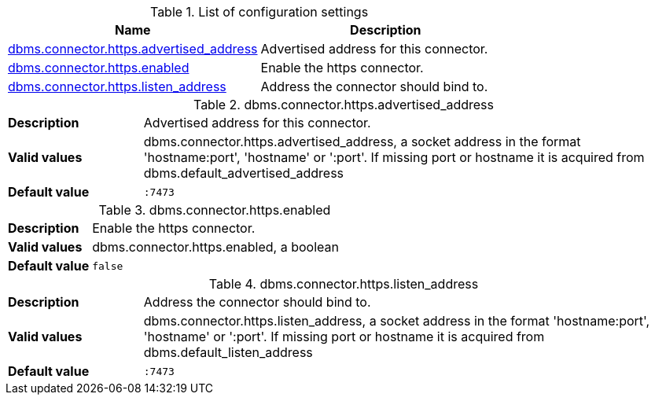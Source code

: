// tag::config-org.neo4j.configuration.connectors.HttpsConnector[]
[[config-org.neo4j.configuration.connectors.HttpsConnector]]
.List of configuration settings
ifndef::nonhtmloutput[]
[options="header"]
|===
|Name|Description
|<<config_dbms.connector.https.advertised_address,dbms.connector.https.advertised_address>>|Advertised address for this connector.
|<<config_dbms.connector.https.enabled,dbms.connector.https.enabled>>|Enable the https connector.
|<<config_dbms.connector.https.listen_address,dbms.connector.https.listen_address>>|Address the connector should bind to.
|===
endif::nonhtmloutput[]

ifdef::nonhtmloutput[]
* <<config_dbms.connector.https.advertised_address,dbms.connector.https.advertised_address>>: Advertised address for this connector.
* <<config_dbms.connector.https.enabled,dbms.connector.https.enabled>>: Enable the https connector.
* <<config_dbms.connector.https.listen_address,dbms.connector.https.listen_address>>: Address the connector should bind to.
endif::nonhtmloutput[]


// end::config-org.neo4j.configuration.connectors.HttpsConnector[]

ifndef::nonhtmloutput[]
[[config_dbms.connector.https.advertised_address]]
.dbms.connector.https.advertised_address
[cols="<1s,<4", options="noheader"]
|===
|Description a|Advertised address for this connector.
|Valid values a|dbms.connector.https.advertised_address, a socket address in the format 'hostname:port', 'hostname' or ':port'. If missing port or hostname it is acquired from dbms.default_advertised_address
|Default value m|:7473
|===
endif::nonhtmloutput[]

ifdef::nonhtmloutput[]
[[config_dbms.connector.https.advertised_address]]
.dbms.connector.https.advertised_address
[cols="<1s,<4", options="noheader"]
|===
|Description a|Advertised address for this connector.
|Valid values a|dbms.connector.https.advertised_address, a socket address in the format 'hostname:port', 'hostname' or ':port'. If missing port or hostname it is acquired from dbms.default_advertised_address
|Default value m|:7473
|===
endif::nonhtmloutput[]

ifndef::nonhtmloutput[]
[[config_dbms.connector.https.enabled]]
.dbms.connector.https.enabled
[cols="<1s,<4", options="noheader"]
|===
|Description a|Enable the https connector.
|Valid values a|dbms.connector.https.enabled, a boolean
|Default value m|false
|===
endif::nonhtmloutput[]

ifdef::nonhtmloutput[]
[[config_dbms.connector.https.enabled]]
.dbms.connector.https.enabled
[cols="<1s,<4", options="noheader"]
|===
|Description a|Enable the https connector.
|Valid values a|dbms.connector.https.enabled, a boolean
|Default value m|false
|===
endif::nonhtmloutput[]

ifndef::nonhtmloutput[]
[[config_dbms.connector.https.listen_address]]
.dbms.connector.https.listen_address
[cols="<1s,<4", options="noheader"]
|===
|Description a|Address the connector should bind to.
|Valid values a|dbms.connector.https.listen_address, a socket address in the format 'hostname:port', 'hostname' or ':port'. If missing port or hostname it is acquired from dbms.default_listen_address
|Default value m|:7473
|===
endif::nonhtmloutput[]

ifdef::nonhtmloutput[]
[[config_dbms.connector.https.listen_address]]
.dbms.connector.https.listen_address
[cols="<1s,<4", options="noheader"]
|===
|Description a|Address the connector should bind to.
|Valid values a|dbms.connector.https.listen_address, a socket address in the format 'hostname:port', 'hostname' or ':port'. If missing port or hostname it is acquired from dbms.default_listen_address
|Default value m|:7473
|===
endif::nonhtmloutput[]

